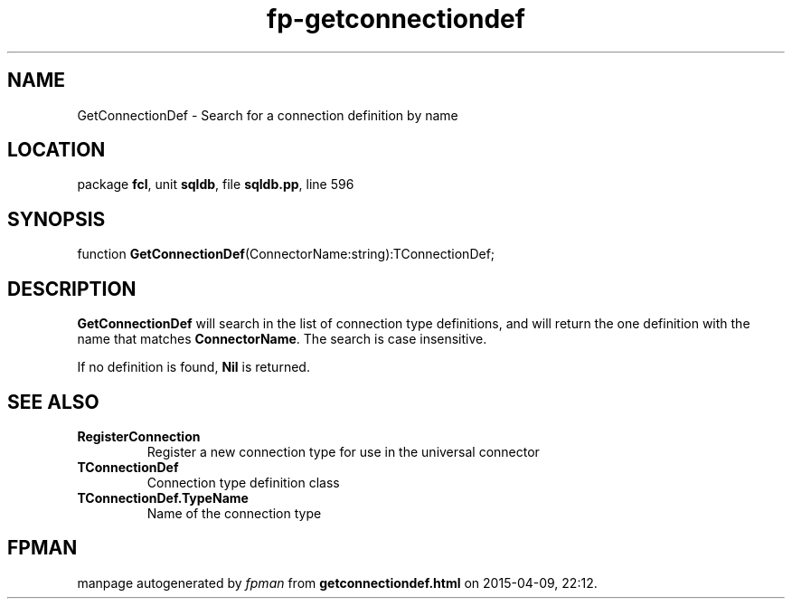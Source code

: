 .\" file autogenerated by fpman
.TH "fp-getconnectiondef" 3 "2014-03-14" "fpman" "Free Pascal Programmer's Manual"
.SH NAME
GetConnectionDef - Search for a connection definition by name
.SH LOCATION
package \fBfcl\fR, unit \fBsqldb\fR, file \fBsqldb.pp\fR, line 596
.SH SYNOPSIS
function \fBGetConnectionDef\fR(ConnectorName:string):TConnectionDef;
.SH DESCRIPTION
\fBGetConnectionDef\fR will search in the list of connection type definitions, and will return the one definition with the name that matches \fBConnectorName\fR. The search is case insensitive.

If no definition is found, \fBNil\fR is returned.


.SH SEE ALSO
.TP
.B RegisterConnection
Register a new connection type for use in the universal connector
.TP
.B TConnectionDef
Connection type definition class
.TP
.B TConnectionDef.TypeName
Name of the connection type

.SH FPMAN
manpage autogenerated by \fIfpman\fR from \fBgetconnectiondef.html\fR on 2015-04-09, 22:12.

